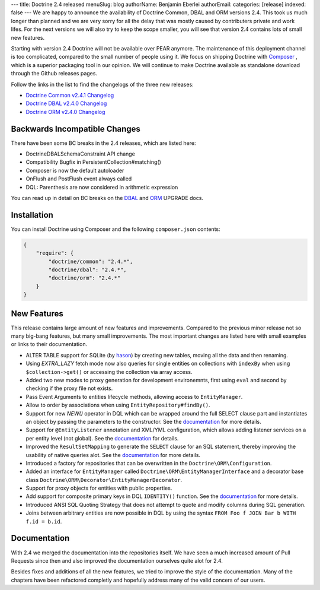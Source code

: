 ---
title: Doctrine 2.4 released
menuSlug: blog
authorName: Benjamin Eberlei
authorEmail:
categories: [release]
indexed: false
---
We are happy to announce the availability of Doctrine Common, DBAL and ORM
versions 2.4. This took us much longer than planned and we are very sorry for
all the delay that was mostly caused by contributers private and work lifes.
For the next versions we will also try to keep the scope smaller, you will see
that version 2.4 contains lots of small new features.

Starting with version 2.4 Doctrine will not be available over PEAR anymore.
The maintenance of this deployment channel is too complicated, compared
to the small number of people using it. We focus on shipping Doctrine with
`Composer <http://getcomposer.org>`_ , which is a superior packaging tool
in our opinion. We will continue to make Doctrine available as standalone
download through the Github releases pages.

Follow the links in the list to find the changelogs of the three new releases:

- `Doctrine Common v2.4.1 Changelog
  <https://github.com/doctrine/common/releases/tag/v2.4.1>`_
- `Doctrine DBAL v2.4.0 Changelog
  <https://github.com/doctrine/dbal/releases/tag/v2.4.0>`_
- `Doctrine ORM v2.4.0 Changelog
  <https://github.com/doctrine/doctrine2/releases/tag/v2.4.0>`_

Backwards Incompatible Changes
------------------------------

There have been some BC breaks in the 2.4 releases, which are listed here:

- Doctrine\DBAL\Schema\Constraint API change
- Compatibility Bugfix in PersistentCollection#matching()
- Composer is now the default autoloader
- OnFlush and PostFlush event always called
- DQL: Parenthesis are now considered in arithmetic expression

You can read up in detail on BC breaks on the `DBAL
<https://github.com/doctrine/dbal/blob/2.4/UPGRADE>`_ and `ORM
<https://github.com/doctrine/doctrine2/blob/2.4/UPGRADE.md>`_ UPGRADE docs.

Installation
------------

You can install Doctrine using Composer and the following ``composer.json``
contents:

.. code-block:: json

    {
        "require": {
            "doctrine/common": "2.4.*",
            "doctrine/dbal": "2.4.*",
            "doctrine/orm": "2.4.*"
        }
    }

New Features
------------

This release contains large amount of new features and improvements. Compared
to the previous minor release not so many big-bang features, but many small
improvements. The most important changes are listed here with small examples or
links to their documentation.

- ALTER TABLE support for SQLite (by `hason <https://github.com/hason>`_)
  by creating new tables, moving all the data and then renaming.
- Using `EXTRA_LAZY` fetch mode now also queries for single entities on
  collections with ``indexBy`` when using ``$collection->get()`` or accessing
  the collection via array access.
- Added two new modes to proxy generation for development environemnts, first
  using ``eval`` and second by checking if the proxy file not exists.
- Pass Event Arguments to entities lifecycle methods, allowing access to
  ``EntityManager``.
- Allow to order by associations when using ``EntityRepository#findBy()``.
- Support for new `NEW()` operator in DQL which can be wrapped around
  the full SELECT clause part and instantiates an object by passing
  the parameters to the constructor. See the `documentation
  <http://docs.doctrine-project.org/en/latest/reference/dql-doctrine-query-language.html#new-operator-syntax>`_
  for more details.
- Support for ``@EntityListener`` annotation and XML/YML configuration, which
  allows adding listener services on a per entity level (not global).
  See the `documentation
  <http://docs.doctrine-project.org/en/latest/reference/events.html#entity-listeners>`_
  for details.
- Improved the ``ResultSetMapping`` to generate the ``SELECT`` clause for
  an SQL statement, thereby improving the usability of native queries alot.
  See the `documentation
  <http://docs.doctrine-project.org/en/latest/reference/native-sql.html#resultsetmappingbuilder>`_
  for more details.
- Introduced a factory for repositories that can be overwritten in the
  ``Doctrine\ORM\Configuration``.
- Added an interface for ``EntityManager`` called
  ``Doctrine\ORM\EntityManagerInterface`` and a decorator base class
  ``Doctrine\ORM\Decorator\EntityManagerDecorator``.
- Support for proxy objects for entities with public properties.
- Add support for composite primary keys in DQL ``IDENTITY()`` function.
  See the `documentation
  <http://docs.doctrine-project.org/en/latest/reference/dql-doctrine-query-language.html#dql-select-examples>`_
  for more details.
- Introduced ANSI SQL Quoting Strategy that does not attempt to quote and modify
  columns during SQL generation.
- Joins between arbitrary entities are now possible in DQL by using the syntax
  ``FROM Foo f JOIN Bar b WITH f.id = b.id``.

Documentation
-------------

With 2.4 we merged the documentation into the repositories itself. We have seen
a much increased amount of Pull Requests since then and also improved the
documentation ourselves quite alot for 2.4.

Besides fixes and additions of all the new features, we tried to improve the
style of the documentation. Many of the chapters have been refactored completly
and hopefully address many of the valid concers of our users.
